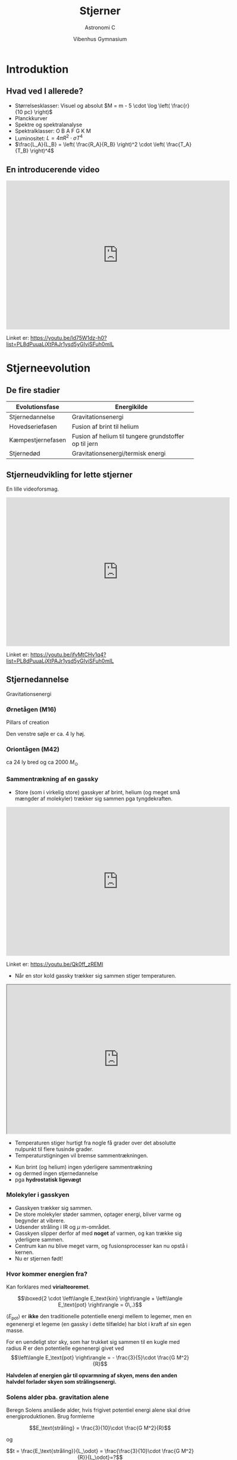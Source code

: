 #+title: Stjerner
#+subtitle: 
#+author: Astronomi C
#+date: Vibenhus Gymnasium
# Themes: beige|black|blood|league|moon|night|serif|simple|sky|solarized|white
#+reveal_theme: night
#+reveal_title_slide: <h2>%t</h2><h3>%s</h3><h4>%a</h4><h4>%d</h4>
#+reveal_title_slide_background: ./img/stars_background.jpg 
#+reveal_default_slide_background: ./img/stars_background.jpg
#+reveal_extra_options: slideNumber:"c/t",progress:true,transition:"slide",navigationMode:"default",history:false,hash:true
#+options: toc:nil num:nil tags:nil timestamp:nil ^:{}


* Introduktion

** Hvad ved I allerede?
#+attr_reveal: :frag (appear)
- Størrelsesklasser: Visuel og absolut $M = m - 5 \cdot \log \left( \frac{r}{10 pc} \right)$
- Planckkurver
- Spektre og spektralanalyse
- Spektralklasser: O B A F G K M
- Luminositet: $L = 4 \pi R^2 \cdot \sigma T^4$
- $\frac{L_A}{L_B} = \left( \frac{R_A}{R_B} \right)^2 \cdot \left( \frac{T_A}{T_B} \right)^4$

** En introducerende video

#+reveal_html: <div style="font-size: 60%;">

#+begin_export html
<iframe width="600" height="400" src="https://www.youtube.com/embed/ld75W1dz-h0?list=PL8dPuuaLjXtPAJr1ysd5yGIyiSFuh0mIL" frameborder="0" allow="accelerometer; autoplay; encrypted-media; gyroscope; picture-in-picture" allowfullscreen></iframe>
#+end_export

Linket er: https://youtu.be/ld75W1dz-h0?list=PL8dPuuaLjXtPAJr1ysd5yGIyiSFuh0mIL

* Stjerneevolution
** De fire stadier

|-------------------+-------------------------------------------------------|
| Evolutionsfase    | Energikilde                                           |
|-------------------+-------------------------------------------------------|
| Stjernedannelse   | Gravitationsenergi                                    |
| Hovedseriefasen   | Fusion af brint til helium                            |
| Kæmpestjernefasen | Fusion af helium til tungere grundstoffer op til jern |
| Stjernedød        | Gravitationsenergi/termisk energi                     |
|-------------------+-------------------------------------------------------|

** Stjerneudvikling for lette stjerner
#+reveal_html: <div style="font-size: 60%;">
En lille videoforsmag.

#+begin_export html
<iframe width="600" height="400" src="https://www.youtube.com/embed/jfvMtCHv1q4?list=PL8dPuuaLjXtPAJr1ysd5yGIyiSFuh0mIL" frameborder="0" allow="accelerometer; autoplay; encrypted-media; gyroscope; picture-in-picture" allowfullscreen></iframe>
#+end_export

Linket er: https://youtu.be/jfvMtCHv1q4?list=PL8dPuuaLjXtPAJr1ysd5yGIyiSFuh0mIL

** Stjernedannelse 
Gravitationsenergi

*** Ørnetågen (M16)
#+reveal_html: <div style="font-size: 60%;">
Pillars of creation
#+attr_html: :width 600px
[[file:img/2021-10-25_12-38-05_screenshot.png]]

Den venstre søjle er ca. 4 ly høj.

*** Oriontågen (M42)
#+reveal_html: <div style="font-size: 60%;">
#+attr_html: :height 500px
[[file:img/2021-10-25_21-32-16_screenshot.png]]

ca 24 ly bred og ca 2000 $M_\odot$


*** Sammentrækning af en gassky
#+reveal_html: <div style="font-size: 60%;">

- Store (som i virkelig store) gasskyer af brint, helium (og meget små mængder af molekyler) trækker sig sammen pga tyngdekraften.
  
#+begin_export html
<iframe width="600" height="400" src="https://www.youtube.com/embed/Qk0ff_zREMI" frameborder="0" allow="accelerometer; autoplay; encrypted-media; gyroscope; picture-in-picture" allowfullscreen></iframe>
#+end_export

Linket er: https://youtu.be/Qk0ff_zREMI

#+reveal: split
#+reveal_html: <div style="font-size: 60%;">
- Når en stor kold gassky trækker sig sammen stiger temperaturen.

#+begin_export html
<iframe src="https://phet.colorado.edu/sims/html/gas-properties/latest/gas-properties_da.html"
        width="600"
        height="400"
        allowfullscreen>
</iframe>
#+end_export
- Temperaturen stiger hurtigt fra nogle få grader over det absolutte nulpunkt til flere tusinde grader.
- Temperaturstigningen vil bremse sammentrækningen.
#+reveal: split
#+reveal_html: <div style="font-size: 60%;">
- Kun brint (og helium) ingen yderligere sammentrækning
- og dermed ingen stjernedannelse
- pga *hydrostatisk ligevægt*

#+attr_html: :height 500px
[[file:img/2021-10-25_22-25-12_screenshot.png]]
 
*** Molekyler i gasskyen
#+reveal_html: <div style="font-size: 60%;">
- Gasskyen trækker sig sammen.
- De store molekyler støder sammen, optager energi, bliver varme og begynder at vibrere.
- Udsender stråling i IR og $\mu$ m-området.
- Gasskyen slipper derfor af med *noget* af varmen, og kan trække sig yderligere sammen.
- Centrum kan nu blive meget varm, og fusionsprocesser kan nu opstå i kernen.
- Nu er stjernen født!

*** Hvor kommer energien fra?
#+reveal_html: <div style="font-size: 60%;">
Kan forklares med *virialteoremet*.

$$\boxed{2 \cdot \left\langle E_\text{kin} \right\rangle + \left\langle E_\text{pot} \right\rangle = 0\,.}$$

$\left\langle E_\text{pot} \right\rangle$ er *ikke* den traditionelle potentielle energi mellem to legemer, men en egenenergi et legeme (en gassky i dette tilfælde) har blot i kraft af sin egen masse.

For en uendeligt stor sky, som har trukket sig sammen til en kugle med radius $R$ er den potentielle egenenergi givet ved
$$\left\langle E_\text{pot} \right\rangle = - \frac{3}{5}\cdot \frac{G M^2}{R}$$

*Halvdelen af energien går til opvarmning af skyen, mens den anden halvdel forlader skyen som strålingsenergi.*

*** Solens alder pba. gravitation alene
#+reveal_html: <div style="font-size: 60%;">
Beregn Solens anslåede alder, hvis frigivet potentiel energi alene skal drive energiproduktionen. Brug formlerne

$$E_\text{stråling} = \frac{3}{10}\cdot \frac{G M^2}{R}$$

og

$$t = \frac{E_\text{stråling}}{L_\odot} = \frac{\frac{3}{10}\cdot \frac{G M^2}{R}}{L_\odot}=?$$

Se en nærmere forklaring i dokumentet om virialteoremet.

*** Opgave 8

#+DOWNLOADED: screenshot @ 2019-11-04 13:08:23
#+attr_html: :width 700px
#+attr_latex: :width 10cm
[[./img/2019-11-04_13-08-23_screenshot.png]]

Se side 39 i kompendiet om stjerner.

** Hovedseriefasen
Fusion af brint til helium.
*** NGC 604

#+attr_html: :height 500px
[[file:img/2021-10-30_18-01-58_screenshot.png]]

*** Fusion af brint til helium
#+reveal_html: <div style="font-size: 60%;">

#+begin_export html
<iframe width="600" height="400" src="https://www.youtube.com/embed/qj-LePbYzSY" frameborder="0" allow="accelerometer; autoplay; encrypted-media; gyroscope; picture-in-picture" allowfullscreen></iframe>
#+end_export

Linket er: https://youtu.be/qj-LePbYzSY

#+reveal: split
- Fusion af brint til helium (pp-proces).
- Kan begynde, når kernetemperaturen er over ca. $10\cdot 10^6$ K.
\begin{align*}
1. fase &: {}_1^1 H + {}_1^1 H \to {}_1^2 H + e^+ + \nu_e \\
2. fase &: {}_1^2 H + {}_1^1 H \to {}_2^3 He + \gamma  \\
3. fase &: {}_2^3 He + {}_2^3 He \to {}_2^4 He + {}_1^1 H + {}_1^1 H
\end{align*}

#+reveal: split
1. fase: En af protonerne omdannes til en neutron vha den svage kernekraft. *Det tager laang tid!*
#+attr_html: :width 400px
#+attr_latex: :width 10cm
[[file:img/2019-11-04_12-31-12_screenshot.png]]

#+reveal: split
2. [@2] fase: Deuteriumkernen sættes sammen med en proton og danner Helium-3.
   - Foregår via den stærke kernekraft. *Det går lynende hurtigt ift fase 1.*

#+reveal: split
3. [@3] fase: To Helium-3-kerner smelter sammen, men den elektriske frastødning sender to protoner ud igen.
   
#+reveal: split
Overblik

#+DOWNLOADED: screenshot @ 2019-11-04 12:40:41
#+attr_html: :width 600px
#+attr_latex: :width 10cm
[[file:img/2019-11-04_12-40-41_screenshot.png]]

#+reveal: split
Overblik

#+DOWNLOADED: screenshot @ 2019-11-04 12:43:31
#+attr_html: :width 300px
#+attr_latex: :width 10cm
[[file:img/2019-11-04_12-43-31_screenshot.png]]

*** Opgave - Solens energiproduktion
#+reveal_html: <div style="font-size: 60%;">
Se dokumentet =Opgave_Solens_energiproduktion.pdf=
#+attr_html: :width 300px
[[file:img/2021-11-01_14-54-34_screenshot.png]]

*** Ny hydrostatisk ligevægt
#+reveal_html: <div style="font-size: 60%;">
- Gastryk *og strålingstryk* for fusionsprocesserne balancerer tyngdekraften.
- Meget stabilt.
- Mindre fusion -> sammentrækning -> højere temp -> mere fusion.
- Mere fusion -> gasskyen ekspanderer -> lavere temp -> mindre fusion.

#+attr_html: :height 400px
[[file:img/2021-10-30_18-18-18_screenshot.png]]

*** Solens opbygning
#+reveal_html: <div class="column" style="float:left; width: 50%">
#+attr_html: :width 600px
[[file:img/2021-11-01_10-21-54_screenshot.png]]
#+reveal_html: </div>

#+reveal_html: <div class="column" style="float:right; width: 50%">
#+attr_latex: :width 7cm
[[file:img/2021-11-01_10-22-21_screenshot.png]]
#+reveal_html: </div>

*** Solen svulmer op
#+reveal_html: <div style="font-size: 60%;">
#+attr_reveal: :frag (appear)
- Brint omdannes til helium.
- kernens densitet forøges.
- Kernen trækker sig dermed sammen.
- Temperaturen stiger.
- De ydre lag bliver varmere og udvider sig.
- De varmere ydre lag udsender mere stråling.
- Luminositeten stiger altså løbende pga større overflade og højere temp.
- For nuværende er Solens luminositet vokset med ca. 40 %.

#+reveal: split
#+begin_export html
<iframe width="800" height="600" src="https://www.youtube.com/embed/I0Oc54rloE8" title="YouTube video player" frameborder="0" allow="accelerometer; autoplay; clipboard-write; encrypted-media; gyroscope; picture-in-picture" allowfullscreen></iframe>
#+end_export

*** CNO-cyklussen
#+reveal_html: <div style="font-size: 60%;">
#+reveal_html: <div class="column" style="float:left; width: 50%">
- For større og (dermed) varmere stjerner, findes der andre fusionsprocesser også.
- En af dem er CNO-cyklussen.
- Starter ved ca. $15 \cdot 10^6$ K.

#+attr_html: :width 600px
[[./img/Nuclear_energy_generation.svg.png]]
#+reveal_html: </div>

#+reveal_html: <div class="column" style="float:right; width: 50%">
#+attr_html: :height 500px
[[file:img/2021-11-01_10-42-08_screenshot.png]]
#+reveal_html: </div>

*** Levetid på hovedserien
#+reveal_html: <div style="font-size: 60%;">
Levetiden for en stjerne på hovedserien kan beregnes vha. formlen.

$$\boxed{t = t_\odot \cdot \frac{\frac{M}{M_\odot}}{\frac{L}{L_\odot}} = t_{\odot}\cdot \frac{M}{M_{\odot}}\cdot \frac{L_{\odot}}{L}}$$

\begin{align*}
t_{\odot} &\sim 10 \cdot 10^9 \text{ år} \\
M_{\odot} &= 1.989\cdot 10^{30} \text{ kg} \approx 2\cdot 10^{30} \text{ kg} \\
R_{\odot} &= 6.96 \cdot 10^8 \text{ m} \\
L_{\odot} &= 3.90 \cdot 10^{26} \text{ W} \\
T_{\odot} &= 5 800 \text{ K} \\
\frac{L}{L_{\odot}} &= \left( \frac{R}{R_{\odot}} \right)^2\cdot \left( \frac{T}{T_{\odot}} \right)^4 \\
L &= 4 \pi R^2 \cdot \sigma \cdot T^4 
\end{align*}

*** Opgave om levetider
#+reveal_html: <div style="font-size: 60%;">
1. Beregn levetiderne på hovedserien for følgende stjerner (Find selv oplysninger):
   - Sirius A
   - BI 253
   - 61 Cygni A
2. Sæt levetiderne for stjernerne i perspektiv ift. Universets og Jordens udviklingen.

** Kæmpestjernefasen
Fusion til tungere grundstoffer
*** Betelgeuse

#+attr_html: :height 500px
[[file:img/2021-11-01_11-39-57_screenshot.png]]

*** Fusion af helium til kulstof og tungere grundstoffer
#+reveal_html: <div style="font-size: 60%;">
- Begyndelsen på enden.
- Ikke nok brint tilbage.
- Gravitation overtager og kernen trækker sig sammen.
- Temperaturen stiger i kernen og på overfladen.
- Stjernen udvider sig meget.
- Fusion af tungere grundstoffer. 
- Løgstruktur.
  
*** Triple $\alpha$​-processen
#+reveal_html: <div style="font-size: 60%;">
#+reveal_html: <div class="column" style="float:left; width: 60%">
\begin{align*}
{}_2^4 He + {}_2^4 He &\to {}_4^8 Be \\
{}_4^8 Be + {}_2^4 He &\to {}_6^{12} C + 2 \gamma 
\end{align*}

- Berylium-8 er meget ustabil, og skal nå at fusionere med en heliumkerne/alfepartikel meget hurtigt.
- Der produceres en karbon-12-kerne, som er i en exciteret tilstand.
- Denne henfalder typisk tilbage til tre alfapartikler.
- Der er ca. $\frac{1}{2421.3}$ chance for at karbon-12-kernen falder tilbage til grundstanden og udsender ståling ($\gamma$).
- Forløber ved ca $10^8$ K (100 mio kelvin).
#+reveal_html: </div>

#+reveal_html: <div class="column" style="float:right; width: 40%">
#+attr_html: :width 600px
[[file:img/2021-11-01_12-03-02_screenshot.png]]
#+reveal_html: </div>

*** Løgstruktur for små stjerner (som Solen)

#+attr_html: :width 500px
[[file:img/2019-11-04_13-02-41_screenshot.png]]

*** Løgstruktur for store stjerner

#+attr_html: :width 500px
[[file:img/2021-01-20_20-18-51_screenshot.png]]

#+reveal: split
Hvorfor stopper det ved jern i kernen?

*** Bindinsenergi pr. nukleon

#+attr_html: :height 400px
[[file:img/2021-11-01_12-17-52_screenshot.png]]

** Opgave 9

#+DOWNLOADED: screenshot @ 2019-11-04 13:09:37
#+attr_html: :width 600px
#+attr_latex: :width 10cm
[[file:img/2019-11-04_13-09-37_screenshot.png]]

Se side 39 i kompendiet om stjerner.

** Stjernedød
Gravitationsenergi og termisk energi.
   
- Det hele afhænger af stjernens oprindelige størrelse.
  

#+DOWNLOADED: screenshot @ 2019-11-04 13:05:21
#+attr_html: :width 500px
#+attr_latex: :width 10cm
#+attr_org: :width 100px
[[file:img/2019-11-04_13-05-21_screenshot.png]]

  
#+reveal: split
#+reveal_html: <div style="font-size: 60%;">   

#+begin_export html
<iframe width="600" height="400" src="https://www.youtube.com/embed/yi4WHtG03BU" frameborder="0" allow="accelerometer; autoplay; encrypted-media; gyroscope; picture-in-picture" allowfullscreen></iframe>
#+end_export

Linket er: https://youtu.be/yi4WHtG03BU

** "Små" stjerners død
#+reveal_html: <div style="font-size: 60%;">
   
#+begin_export html
<iframe width="600" height="400" src="https://www.youtube.com/embed/Mj06h8BeeOA?list=PL8dPuuaLjXtPAJr1ysd5yGIyiSFuh0mIL" frameborder="0" allow="accelerometer; autoplay; encrypted-media; gyroscope; picture-in-picture" allowfullscreen></iframe>
#+end_export

Linket er: https://youtu.be/Mj06h8BeeOA?list=PL8dPuuaLjXtPAJr1ysd5yGIyiSFuh0mIL

** Sirius B
#+reveal_html: <div style="font-size: 60%;">
#+reveal_html: <div class="column" style="float:left; width: 50%">
- Sirius B er et eksempel på en hvid dværg.
- Sirius A og B var oprindeligt et binært stjernesystem, hvor B var den største.
- Sirius B havde et evolutionsforløb som beskrevet for små stjerner.

  
#+reveal_html: </div>

#+reveal_html: <div class="column" style="float:right; width: 50%">


#+DOWNLOADED: https://upload.wikimedia.org/wikipedia/commons/f/f3/Sirius_A_and_B_Hubble_photo.jpg @ 2021-01-20 22:13:05
#+attr_html: :height 250px
#+attr_latex: :width 7cm
[[file:img/2021-01-20_22-13-05_Sirius_A_and_B_Hubble_photo.jpg]]

#+DOWNLOADED: https://upload.wikimedia.org/wikipedia/commons/thumb/d/dd/Sirius_B-Earth_comparison2.png/330px-Sirius_B-Earth_comparison2.png @ 2021-01-20 22:01:58
#+attr_html: :height 200px
#+attr_latex: :width 7cm
[[file:img/2021-01-20_22-01-58_330px-Sirius_B-Earth_comparison2.png]]
#+reveal_html: </div>

** Hvide dværge
#+reveal_html: <div style="font-size: 60%;">
#+reveal_html: <div class="column" style="float:left; width: 50%">
#+attr_reveal: :frag (appear)
- Hvid dværge er de inaktive stjernerester, der er tilbage, når stjerner med $M< 10 M_{\odot}$ dør.
- Når fusionsprocesserne ophører, ophører også det udadrettede strålingstryk, og der er kun gravitation tilbage.
- *Hvad standser gravitationens sammentrækning, så der faktisk er en hvid dværg tilbage?*
#+reveal_html: </div>

#+reveal_html: <div class="column" style="float:right; width: 50%">
#+DOWNLOADED: https://www.e-education.psu.edu/astro801/sites/www.e-education.psu.edu.astro801/files/image/hs-1999-01-a-large_web.jpg @ 2021-01-20 22:22:09
#+attr_html: :width 600px
#+attr_latex: :width 7cm
[[file:img/2021-01-20_22-22-09_hs-1999-01-a-large_web.jpg]]
Ringnebulaen.
#+reveal_html: </div>
*** Svaret er...
#+reveal_html: <div style="font-size: 60%;">
#+attr_reveal: :frag (appear)
*Elektron-degeneration*
#+attr_reveal: :frag (appear)
#+attr_html: :width 500px
#+attr_latex: :width 7cm
[[file:img/2021-01-20_22-33-21_maxresdefault.jpg]]
#+attr_reveal: :frag (appear)
Beror på *Paulis eksklusionsprincip* fra *kvantemekanikken*.
#+attr_reveal: :frag (appear)
Hvis $M_\text{hvid dværg} > 1.44 M_\odot$ (Chandrasekhargrænsen) overstiger gravitationen dog elektrondegenerationstrykket.

*** Paulis eksklusionsprincip
#+reveal_html: <div style="font-size: 60%;">
#+reveal_html: <div class="column" style="float:left; width: 50%">
- To eller flere /identiske/ fermioner (her elektroner) med de samme kvantetal kan ikke være i samme kvantetilstand i kvantesystemet på samme tid.
- Eller to elektroner kan ikke have samme sæt af kvantetal.
- Derfor opstår orbitalerne og skallerne i atomerne.
#+reveal_html: </div>

#+reveal_html: <div class="column" style="float:right; width: 50%">
#+DOWNLOADED: https://www.chemicool.com/images/electron-configuration-argon.png @ 2021-01-20 22:50:44
#+attr_html: :height 400px
#+attr_latex: :width 7cm
[[file:img/2021-01-20_22-50-44_electron-configuration-argon.png]]
#+reveal_html: </div>

#+reveal: split
Se mere her: [[http://video.ku.dk/paulis-eksklusionsprincip]]

Fun fact: Jan Philip Solovej var min egen forelæser til mat 1 og lineær algebra på min tid på universitetet.

** Store stjerners død
#+reveal_html: <div style="font-size: 60%;">

#+begin_export html
<iframe width="600" height="400" src="https://www.youtube.com/embed/PWx9DurgPn8?list=PL8dPuuaLjXtPAJr1ysd5yGIyiSFuh0mIL" frameborder="0" allow="accelerometer; autoplay; encrypted-media; gyroscope; picture-in-picture" allowfullscreen></iframe>
#+end_export

Linket er: https://youtu.be/PWx9DurgPn8?list=PL8dPuuaLjXtPAJr1ysd5yGIyiSFuh0mIL

** Neutronstjerner
#+reveal_html: <div style="font-size: 60%;">
#+reveal_html: <div class="column" style="float:left; width: 50%">
- De centrale dele efter en supernovaeksplosion for stjerner med $10 M_\odot < M < 25 M_\odot$ 
- Elektrondegenerationstrykket overvindes af gravitationen.
- Elektronerne bliver /presset/ sammen med atomkernernes protoner, og danner neutroner via /elektronindfangning/.
- Neutronstjerner har radier i størrelsesordnen 10 km og masser lidt over $1.4 M_{\odot}$.
#+attr_reveal: :frag (appear)
- Hvad forhindre neutronstjerner i at kollapse?
- *Neutrondegenerationstrykket* bl.a. (igen Paulis eksklusionsprincip).
#+reveal_html: </div>

#+reveal_html: <div class="column" style="float:right; width: 50%">
#+DOWNLOADED: screenshot @ 2019-11-04 13:05:21
#+attr_html: :width 500px
#+attr_latex: :width 10cm
#+attr_org: :width 100px
[[file:img/2019-11-04_13-05-21_screenshot.png]]
#+reveal_html: </div>

*** Elektronindfangning
#+reveal_html: <div style="font-size: 60%;">
Reaktion

$$p + e^- \to n + \nu_e$$

Eller på kvarkniveau
#+DOWNLOADED: https://upload.wikimedia.org/wikipedia/commons/thumb/5/5c/Electron-capture.svg/464px-Electron-capture.svg.png @ 2021-01-20 23:57:27
#+attr_html: :width 500px
#+attr_latex: :width 7cm
[[file:img/2021-01-20_23-57-27_464px-Electron-capture.svg.png]]

Kaldes undertiden også for /omvendt/ beta-henfald.

*** Neutronstjerner
#+begin_export html
<iframe width="600" height="400" src="https://www.youtube.com/embed/RrMvUL8HFlM?list=PL8dPuuaLjXtPAJr1ysd5yGIyiSFuh0mIL" title="YouTube video player" frameborder="0" allow="accelerometer; autoplay; clipboard-write; encrypted-media; gyroscope; picture-in-picture" allowfullscreen></iframe>
#+end_export

Linket er: https://youtu.be/RrMvUL8HFlM?list=PL8dPuuaLjXtPAJr1ysd5yGIyiSFuh0mIL

*** Lidt mere om neutronstjerner og pulsarer
#+begin_export html
<iframe width="600" height="400" src="https://www.youtube.com/embed/oLoLey75i2k" title="YouTube video player" frameborder="0" allow="accelerometer; autoplay; clipboard-write; encrypted-media; gyroscope; picture-in-picture" allowfullscreen></iframe>
#+end_export

Linket er: https://youtu.be/oLoLey75i2k

** Sorte huller
#+reveal_html: <div style="font-size: 60%;">
#+reveal_html: <div class="column" style="float:left; width: 50%">
#+attr_reveal: :frag (appear)
- Opstår når massen af stjerneresten efter en supernovaeksplosion overstiger 2-3 $M_{\odot}$
- Intet kan nu balancere gravitationen, og stjerneresten imploderer på sig selv.
- Tyngdefeltet bliver så stort, at /undvigelseshastigheden/ overstiger lysets hastighed i vakuum.
- Selv lys kan ikke undslippe!
- Størrelsen af et sort hul beskrives ofte vha dets /Schwarzschildradius/: $$R_s = \frac{2GM}{c^2}$$
#+reveal_html: </div>

#+reveal_html: <div class="column" style="float:right; width: 50%">
#+DOWNLOADED: https://fastly.syfy.com/sites/syfy/files/blackhole_sim_hero.jpg @ 2021-01-21 00:02:51
#+attr_html: :height 200px
#+attr_latex: :width 7cm
[[file:img/2021-01-21_00-02-51_blackhole_sim_hero.jpg]]


#+DOWNLOADED: https://upload.wikimedia.org/wikipedia/commons/thumb/f/f0/Black_Holes_-_Monsters_in_Space.jpg/420px-Black_Holes_-_Monsters_in_Space.jpg @ 2021-01-21 00:04:33
#+attr_html: :height 200px
#+attr_latex: :width 7cm
[[file:img/2021-01-21_00-04-33_420px-Black_Holes_-_Monsters_in_Space.jpg]]
#+reveal_html: </div>

*** Opgave om sorte huller

#+DOWNLOADED: screenshot @ 2021-01-21 00:49:25
#+attr_html: :height 600px
#+attr_latex: :width 7cm
[[file:img/2021-01-21_00-49-25_screenshot.png]]

*** Sorte huller
#+begin_export html
<iframe width="600" height="400" src="https://www.youtube.com/embed/qZWPBKULkdQ?list=PL8dPuuaLjXtPAJr1ysd5yGIyiSFuh0mIL" title="YouTube video player" frameborder="0" allow="accelerometer; autoplay; clipboard-write; encrypted-media; gyroscope; picture-in-picture" allowfullscreen></iframe>
#+end_export

Linket er: https://youtu.be/qZWPBKULkdQ?list=PL8dPuuaLjXtPAJr1ysd5yGIyiSFuh0mIL

* HR-diagrammet
** Opbygning
#+reveal_html: <div style="font-size: 60%;">

#+reveal_html: <div class="column" style="float:left; width: 50%">
#+DOWNLOADED: screenshot @ 2019-11-04 10:31:37
#+attr_html: :width 500px
#+attr_latex: :width 10cm
[[file:img/2019-11-04_10-31-37_screenshot.png]]
#+reveal_html: </div>

#+reveal_html: <div class="column" style="float:right; width: 50%">
- Mange forskellige enheder på akserne
- "x"-aksen:
  - *Spektralklasser*: OBAFGKM
  - *Farveindeks* (Mere om det senere)
  - *Overfladetemperatur* (stiger mod venstre!)
- "y"-aksen:
  - *Luminositet*, enten i watt eller i enheder af Solluminositeter. Logaritmisk.
  - *Absolut størrelsesklasse* (nogen gange også visuel, stiger nedad! Mere om det senere.)
#+reveal_html: </div>


** Opgave 10

#+DOWNLOADED: screenshot @ 2019-11-04 11:13:56
#+attr_html: :width 600px
#+attr_latex: :width 10cm
#+attr_org: :width 100px
[[file:img/2019-11-04_11-13-56_screenshot.png]]

Se side 40 i kompendiet om stjerner.

** Stjerneudvikling i HR
- Skitsér selv HR-diagram på et stykke papir.
  - Hvad er det nu, der skal være på x- og y-aksen?
- Indtegn de fire stadier i en let stjernes udvikling
  - Stjernedannelse
  - Hovedseriefase
  - Kæmpestjernefase
  - Stjernedød
    
#+reveal: split

#+DOWNLOADED: screenshot @ 2019-11-04 10:42:19
#+attr_html: :width 500px
#+attr_latex: :width 10cm
[[file:img/2019-11-04_10-42-19_screenshot.png]]

#+reveal: split

#+DOWNLOADED: screenshot @ 2019-11-04 11:20:24
#+attr_html: :width 600px
#+attr_latex: :width 10cm
#+attr_org: :width 100px
[[file:img/2019-11-04_11-20-24_screenshot.png]]

# ** Opgave 11

# #+DOWNLOADED: screenshot @ 2019-11-04 11:14:47
# #+attr_html: :width 600px
# #+attr_latex: :width 10cm
# #+attr_org: :width 100px
# [[file:img/2019-11-04_11-14-47_screenshot.png]]

# Se side 40 i kompendiet om stjerner.

* 

#+attr_html: :height 600px
[[file:img/2021-11-07_20-49-57_screenshot.png]]

** To stjernehobe
#+reveal_html: <div style="font-size: 60%;">
#+reveal_html: <div class="column" style="float:left; width: 50%">
Plejaderne/Syvstjernen.

En /åben/ hob.

#+attr_html: :width 400px
[[./img/plejaderne.png]]
#+reveal_html: </div>

#+reveal_html: <div class="column" style="float:right; width: 50%">
47 Tuc (NGC 104).

En /kuglehob/.

#+attr_html: :width 400px
[[./img/47tuc.png]]

#+reveal_html: </div>

** UBV-fotometri og farveindeks
Man sætter forskellige filtre foran teleskopet, som kun lukker udvalgte bølgelængder igennem.

#+attr_html: :width 600px
[[file:img/2021-11-07_17-16-10_screenshot.png]]

#+reveal: split
#+reveal_html: <div style="font-size: 50%;">
|--------+-------------+---------------------------+-----------------|
| Filter | Område      | Effektiv bølgelængde [nm] | Båndbredde [nm] |
|--------+-------------+---------------------------+-----------------|
| U      | Ultraviolet |                       365 |              70 |
| B      | Blåt        |                       440 |             100 |
| V      | Visuelt     |                       550 |              90 |
| R      | Rødt        |                       640 |             150 |
| I      | Infrarødt   |                       790 |             150 |
|--------+-------------+---------------------------+-----------------|

#+attr_html: :width 500px
[[file:img/2021-11-04_14-30-36_screenshot.png]]

Filtrenes navne står også for den tilsyneladende størrelsesklasse set igennen filtret. F.eks. $B= m_B$.

#+reveal: split
#+reveal_html: <div style="font-size: 60%;">
#+reveal_html: <div class="column" style="float:left; width: 50%">
- Ved at trække to størrelsesklasser med forskellige filtre fra hinanden, kan man skelne varme og kolde stjerner fra hinanden.

- Typisk anvender man *farveindekset* $\left( B -V \right)$.

#+attr_html: :width 400px
[[file:img/2021-11-05_08-18-40_screenshot.png]]
#+reveal_html: </div>

#+reveal_html: <div class="column" style="float:right; width: 50%">
- Der er en klar sammenhæng mellem farveindekset (nogen gange bare kaldet farven) og temperaturen.

#+attr_html: :width 400px
[[file:img/2021-11-05_09-39-26_screenshot.png]]
#+reveal_html: </div>

#+reveal: split
#+reveal_html: <div style="font-size: 60%;">
#+reveal_html: <div class="column" style="float:left; width: 50%">
- Farveindekset $B-V = 0$ er kalibreret til en temp på 10 000 K.
- Bl.a. efter stjernen Vega i Lyren.
- Lavt farveindeks (og sågar negativt) betyder varm stjerne.
- Højt farveindeks betyder kold stjerne.
#+reveal_html: </div>

#+reveal_html: <div class="column" style="float:right; width: 50%">
|----------------------+---------+----------+-------|
| Stjerne              | Farve   | Temp [K] |   B-V |
|----------------------+---------+----------+-------|
| Rigel                | Blå     |    20000 | -0.24 |
| Vega, Sirius         | Hvide   |    10000 |  0.00 |
| Canupus              | Hvidgul |     7000 |  0.35 |
| Solen, Alfa Centauri | Gule    |     6000 |  0.65 |
| Aldebaran            | Rød     |     4000 |  1.20 |
| Betelgeuse           | Rød     |     3000 |  1.70 |
|----------------------+---------+----------+-------|
#+reveal_html: </div>

** Farve-størrelsesklassediagram
#+reveal_html: <div style="font-size: 50%;">
#+reveal_html: <div class="column" style="float:left; width: 50%">
- Kaldes også et CMD (Color Magnitude Diagram på engelsk)
- Farveindekset (B-V) på x-aksen.
- Hvis man kender afstanden til en stjerne, så plotter man den absolutte størrelsesklasse inden for det visuelle filter langs y-aksen.
- Hvis man studerer stjernehobe kan man nøjes med at  plotte V langs y-aksen.
- y-aksen vokser nedad!
- Det er meget nemmere at tage to billeder med to forskellige filtre end at finde spektrummerne for en masse stjerner i en stjernehob og måle/beregne deres individuelle luminositeter.
#+reveal_html: </div>

#+reveal_html: <div class="column" style="float:right; width: 50%">
#+attr_html: :width 400px
[[file:img/2019-11-04_10-31-37_screenshot.png]]
#+reveal_html: </div>

** 
#+reveal_html: <div style="font-size: 60%;">
Nu er det jeres tur til at arbejde. :)

#+attr_html: :height 600px
[[file:img/2021-11-07_20-49-57_screenshot.png]]

# ** Aldersbestemmelse af stjernehobe
# - En stjernehob er en tæt samling af stjerner.
# #+reveal: split
# #+reveal_html: <div class="column" style="float:left; width: 50%">
# #+DOWNLOADED: https://upload.wikimedia.org/wikipedia/commons/thumb/4/4e/Pleiades_large.jpg/1024px-Pleiades_large.jpg @ 2019-11-04 10:49:12
# #+attr_html: :width 600px
# #+attr_latex: :width 10cm
# [[file:img/2019-11-04_10-49-12_1024px-Pleiades_large.jpg]]
# #+reveal_html: </div>

# #+reveal_html: <div class="column" style="float:right; width: 50%">
# - Plejaderne (syvstjernen)
# - En *åben* stjernehob (unge stjerner)
# #+reveal_html: </div>

# #+reveal: split
# #+reveal_html: <div class="column" style="float:left; width: 50%">
# #+DOWNLOADED: https://cdn.mos.cms.futurecdn.net/baiPdB7ESdVKYDLL2RCVtD-650-80.jpg @ 2019-11-04 10:54:36
# #+attr_html: :width 400px
# #+attr_latex: :width 10cm
# [[file:img/2019-11-04_10-54-36_baiPdB7ESdVKYDLL2RCVtD-650-80.jpg]]
# #+reveal_html: </div>

# #+reveal_html: <div class="column" style="float:right; width: 50%">
# - M22
# - En *kuglehob* (globular cluster) (gamle stjerner)
# #+reveal_html: </div>


# #+reveal: split

# Fælles for alle hobe:
# - Afstanden til Jorden antages at være den samme for alle stjernerne.
# - Alderen af alle stjernerne antages også at være den samme.
# - Størrelsen af stjernerne behøver dog *ikke* at være den samme.

# #+reveal: split
# #+DOWNLOADED: screenshot @ 2019-11-04 11:04:08
# #+attr_html: :width 700px
# #+attr_latex: :width 10cm
# [[file:img/2019-11-04_11-04-08_screenshot.png]]
# - Ung og gammel. Hvilken er hvad?
  
# #+reveal: split

# #+DOWNLOADED: screenshot @ 2019-11-04 11:06:26
# #+attr_html: :width 700px
# #+attr_latex: :width 10cm
# [[file:img/2019-11-04_11-06-26_screenshot.png]]

# #+reveal: split

# #+reveal_html: <div class="column" style="float:left; width: 50%">
# #+DOWNLOADED: screenshot @ 2019-11-04 11:06:26
# #+attr_html: :width 700px
# #+attr_latex: :width 10cm
# [[file:img/2019-11-04_11-06-26_screenshot.png]]
# #+reveal_html: </div>

# #+reveal_html: <div class="column" style="float:right; width: 50%">
# - Hvornår slår stjernerne væk fra hovedserien?
# - B-stjerner - 50 millioner år
# - G-stjerner - 10 milliarder år
# #+reveal_html: </div>
